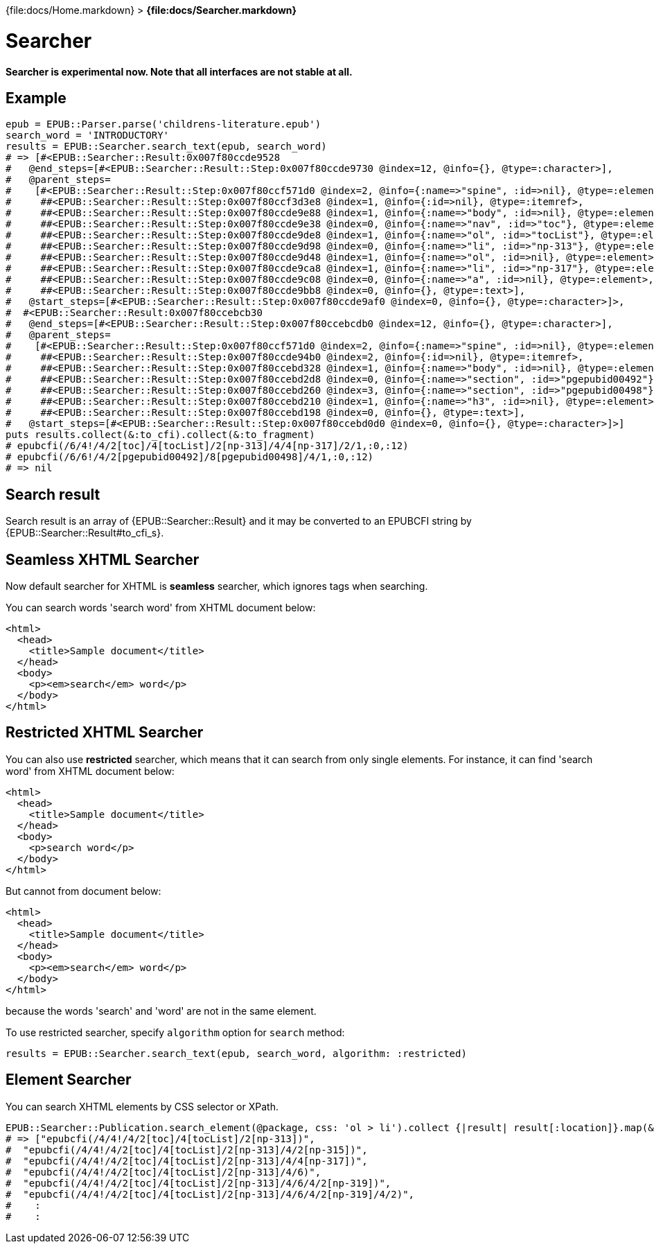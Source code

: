{file:docs/Home.markdown} > **{file:docs/Searcher.markdown}**

= Searcher

*Searcher is experimental now. Note that all interfaces are not stable at all.*

== Example

----
epub = EPUB::Parser.parse('childrens-literature.epub')
search_word = 'INTRODUCTORY'
results = EPUB::Searcher.search_text(epub, search_word)
# => [#<EPUB::Searcher::Result:0x007f80ccde9528
#   @end_steps=[#<EPUB::Searcher::Result::Step:0x007f80ccde9730 @index=12, @info={}, @type=:character>],
#   @parent_steps=
#    [#<EPUB::Searcher::Result::Step:0x007f80ccf571d0 @index=2, @info={:name=>"spine", :id=>nil}, @type=:element>,
#     ##<EPUB::Searcher::Result::Step:0x007f80ccf3d3e8 @index=1, @info={:id=>nil}, @type=:itemref>,
#     ##<EPUB::Searcher::Result::Step:0x007f80ccde9e88 @index=1, @info={:name=>"body", :id=>nil}, @type=:element>,
#     ##<EPUB::Searcher::Result::Step:0x007f80ccde9e38 @index=0, @info={:name=>"nav", :id=>"toc"}, @type=:element>,
#     ##<EPUB::Searcher::Result::Step:0x007f80ccde9de8 @index=1, @info={:name=>"ol", :id=>"tocList"}, @type=:element>,
#     ##<EPUB::Searcher::Result::Step:0x007f80ccde9d98 @index=0, @info={:name=>"li", :id=>"np-313"}, @type=:element>,
#     ##<EPUB::Searcher::Result::Step:0x007f80ccde9d48 @index=1, @info={:name=>"ol", :id=>nil}, @type=:element>,
#     ##<EPUB::Searcher::Result::Step:0x007f80ccde9ca8 @index=1, @info={:name=>"li", :id=>"np-317"}, @type=:element>,
#     ##<EPUB::Searcher::Result::Step:0x007f80ccde9c08 @index=0, @info={:name=>"a", :id=>nil}, @type=:element>,
#     ##<EPUB::Searcher::Result::Step:0x007f80ccde9bb8 @index=0, @info={}, @type=:text>],
#   @start_steps=[#<EPUB::Searcher::Result::Step:0x007f80ccde9af0 @index=0, @info={}, @type=:character>]>,
#  #<EPUB::Searcher::Result:0x007f80ccebcb30
#   @end_steps=[#<EPUB::Searcher::Result::Step:0x007f80ccebcdb0 @index=12, @info={}, @type=:character>],
#   @parent_steps=
#    [#<EPUB::Searcher::Result::Step:0x007f80ccf571d0 @index=2, @info={:name=>"spine", :id=>nil}, @type=:element>,
#     ##<EPUB::Searcher::Result::Step:0x007f80ccde94b0 @index=2, @info={:id=>nil}, @type=:itemref>,
#     ##<EPUB::Searcher::Result::Step:0x007f80ccebd328 @index=1, @info={:name=>"body", :id=>nil}, @type=:element>,
#     ##<EPUB::Searcher::Result::Step:0x007f80ccebd2d8 @index=0, @info={:name=>"section", :id=>"pgepubid00492"}, @type=:element>,
#     ##<EPUB::Searcher::Result::Step:0x007f80ccebd260 @index=3, @info={:name=>"section", :id=>"pgepubid00498"}, @type=:element>,
#     ##<EPUB::Searcher::Result::Step:0x007f80ccebd210 @index=1, @info={:name=>"h3", :id=>nil}, @type=:element>,
#     ##<EPUB::Searcher::Result::Step:0x007f80ccebd198 @index=0, @info={}, @type=:text>],
#   @start_steps=[#<EPUB::Searcher::Result::Step:0x007f80ccebd0d0 @index=0, @info={}, @type=:character>]>]
puts results.collect(&:to_cfi).collect(&:to_fragment)
# epubcfi(/6/4!/4/2[toc]/4[tocList]/2[np-313]/4/4[np-317]/2/1,:0,:12)
# epubcfi(/6/6!/4/2[pgepubid00492]/8[pgepubid00498]/4/1,:0,:12)
# => nil
----

== Search result

Search result is an array of {EPUB::Searcher::Result} and it may be converted to an EPUBCFI string by {EPUB::Searcher::Result#to_cfi_s}.

== Seamless XHTML Searcher

Now default searcher for XHTML is *seamless* searcher, which ignores tags when searching.

You can search words 'search word' from XHTML document below:

----
<html>
  <head>
    <title>Sample document</title>
  </head>
  <body>
    <p><em>search</em> word</p>
  </body>
</html>
----

== Restricted XHTML Searcher

You can also use *restricted* searcher, which means that it can search from only single elements. For instance, it can find 'search word' from XHTML document below:

----
<html>
  <head>
    <title>Sample document</title>
  </head>
  <body>
    <p>search word</p>
  </body>
</html>
----

But cannot from document below:

----
<html>
  <head>
    <title>Sample document</title>
  </head>
  <body>
    <p><em>search</em> word</p>
  </body>
</html>
----

because the words 'search' and 'word' are not in the same element.

To use restricted searcher, specify `algorithm` option for `search` method:

    results = EPUB::Searcher.search_text(epub, search_word, algorithm: :restricted)

== Element Searcher

You can search XHTML elements by CSS selector or XPath.

----
EPUB::Searcher::Publication.search_element(@package, css: 'ol > li').collect {|result| result[:location]}.map(&:to_fragment)
# => ["epubcfi(/4/4!/4/2[toc]/4[tocList]/2[np-313])",
#  "epubcfi(/4/4!/4/2[toc]/4[tocList]/2[np-313]/4/2[np-315])",
#  "epubcfi(/4/4!/4/2[toc]/4[tocList]/2[np-313]/4/4[np-317])",
#  "epubcfi(/4/4!/4/2[toc]/4[tocList]/2[np-313]/4/6)",
#  "epubcfi(/4/4!/4/2[toc]/4[tocList]/2[np-313]/4/6/4/2[np-319])",
#  "epubcfi(/4/4!/4/2[toc]/4[tocList]/2[np-313]/4/6/4/2[np-319]/4/2)",
#    :
#    :
----
